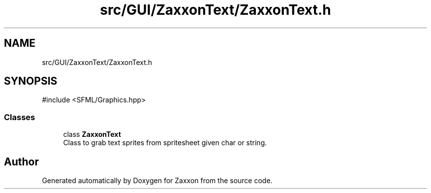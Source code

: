 .TH "src/GUI/ZaxxonText/ZaxxonText.h" 3 "Version 1.0" "Zaxxon" \" -*- nroff -*-
.ad l
.nh
.SH NAME
src/GUI/ZaxxonText/ZaxxonText.h
.SH SYNOPSIS
.br
.PP
\fR#include <SFML/Graphics\&.hpp>\fP
.br

.SS "Classes"

.in +1c
.ti -1c
.RI "class \fBZaxxonText\fP"
.br
.RI "Class to grab text sprites from spritesheet given char or string\&. "
.in -1c
.SH "Author"
.PP 
Generated automatically by Doxygen for Zaxxon from the source code\&.
